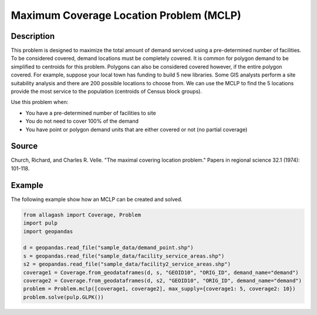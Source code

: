 Maximum Coverage Location Problem (MCLP)
========================================

Description
-----------
This problem is designed to maximize the total amount of demand serviced using a pre-determined number of facilities.
To be considered covered, demand locations must be completely covered.
It is common for polygon demand to be simplified to centroids for this problem.
Polygons can also be considered covered however, if the entire polygon covered.
For example, suppose your local town has funding to build 5 new libraries.
Some GIS analysts perform a site suitability analysis and there are 200 possible locations to choose from.
We can use the MCLP to find the 5 locations provide the most service to the population (centroids of Census block groups).

Use this problem when:

- You have a pre-determined number of facilities to site
- You do not need to cover 100% of the demand
- You have point or polygon demand units that are either covered or not (no partial coverage)

Source
------
Church, Richard, and Charles R. Velle. "The maximal covering location problem." Papers in regional science 32.1 (1974): 101-118.

Example
-------
The following example show how an MCLP can be created and solved.

.. code-block:: python

    from allagash import Coverage, Problem
    import pulp
    import geopandas

    d = geopandas.read_file("sample_data/demand_point.shp")
    s = geopandas.read_file("sample_data/facility_service_areas.shp")
    s2 = geopandas.read_file("sample_data/facility2_service_areas.shp")
    coverage1 = Coverage.from_geodataframes(d, s, "GEOID10", "ORIG_ID", demand_name="demand")
    coverage2 = Coverage.from_geodataframes(d, s2, "GEOID10", "ORIG_ID", demand_name="demand")
    problem = Problem.mclp([coverage1, coverage2], max_supply={coverage1: 5, coverage2: 10})
    problem.solve(pulp.GLPK())
